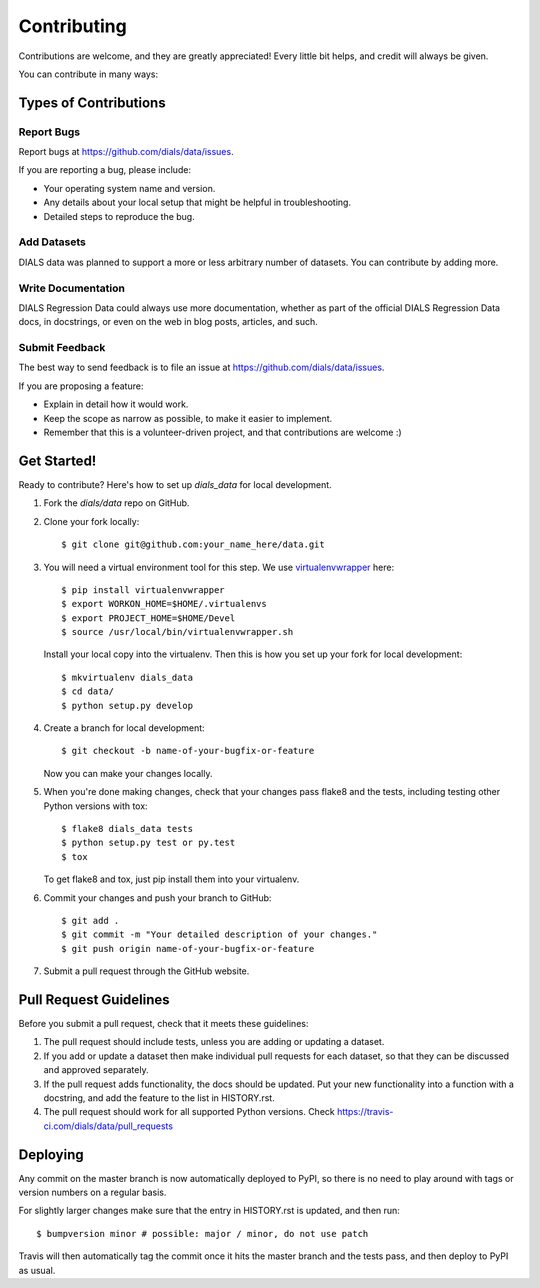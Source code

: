.. highlight:: shell

============
Contributing
============

Contributions are welcome, and they are greatly appreciated! Every little bit
helps, and credit will always be given.

You can contribute in many ways:

Types of Contributions
----------------------

Report Bugs
~~~~~~~~~~~

Report bugs at https://github.com/dials/data/issues.

If you are reporting a bug, please include:

* Your operating system name and version.
* Any details about your local setup that might be helpful in troubleshooting.
* Detailed steps to reproduce the bug.

Add Datasets
~~~~~~~~~~~~

DIALS data was planned to support a more or less arbitrary number of datasets.
You can contribute by adding more.

Write Documentation
~~~~~~~~~~~~~~~~~~~

DIALS Regression Data could always use more documentation, whether as part of the
official DIALS Regression Data docs, in docstrings, or even on the web in blog posts,
articles, and such.

Submit Feedback
~~~~~~~~~~~~~~~

The best way to send feedback is to file an issue at https://github.com/dials/data/issues.

If you are proposing a feature:

* Explain in detail how it would work.
* Keep the scope as narrow as possible, to make it easier to implement.
* Remember that this is a volunteer-driven project, and that contributions
  are welcome :)

Get Started!
------------

Ready to contribute? Here's how to set up `dials_data` for local development.

1. Fork the `dials/data` repo on GitHub.
2. Clone your fork locally::

    $ git clone git@github.com:your_name_here/data.git

3.  You will need a virtual environment tool for this step. We use `virtualenvwrapper <https://virtualenvwrapper.readthedocs.io/en/latest/install.html>`_ here::

    $ pip install virtualenvwrapper
    $ export WORKON_HOME=$HOME/.virtualenvs
    $ export PROJECT_HOME=$HOME/Devel
    $ source /usr/local/bin/virtualenvwrapper.sh
    
    Install your local copy into the virtualenv. Then this is how you set up your fork for local development::

        $ mkvirtualenv dials_data
        $ cd data/
        $ python setup.py develop

4. Create a branch for local development::

    $ git checkout -b name-of-your-bugfix-or-feature

   Now you can make your changes locally.

5. When you're done making changes, check that your changes pass flake8 and the
   tests, including testing other Python versions with tox::

    $ flake8 dials_data tests
    $ python setup.py test or py.test
    $ tox

   To get flake8 and tox, just pip install them into your virtualenv.

6. Commit your changes and push your branch to GitHub::

    $ git add .
    $ git commit -m "Your detailed description of your changes."
    $ git push origin name-of-your-bugfix-or-feature

7. Submit a pull request through the GitHub website.

Pull Request Guidelines
-----------------------

Before you submit a pull request, check that it meets these guidelines:

1. The pull request should include tests, unless you are adding or updating
   a dataset.
2. If you add or update a dataset then make individual pull requests for each
   dataset, so that they can be discussed and approved separately.
3. If the pull request adds functionality, the docs should be updated. Put
   your new functionality into a function with a docstring, and add the
   feature to the list in HISTORY.rst.
4. The pull request should work for all supported Python versions. Check
   https://travis-ci.com/dials/data/pull_requests


Deploying
---------

Any commit on the master branch is now automatically deployed to PyPI, so there
is no need to play around with tags or version numbers on a regular basis.

For slightly larger changes make sure that the entry in HISTORY.rst is updated,
and then run::

$ bumpversion minor # possible: major / minor, do not use patch

Travis will then automatically tag the commit once it hits the master branch
and the tests pass, and then deploy to PyPI as usual.
